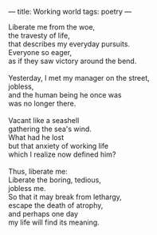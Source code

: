 :PROPERTIES:
:ID:       6E4F9DC7-ABB7-4F26-80F6-11774A86EBF8
:SLUG:     working-world
:END:
---
title: Working world
tags: poetry
---

#+BEGIN_VERSE
Liberate me from the woe,
the travesty of life,
that describes my everyday pursuits.
Everyone so eager,
as if they saw victory around the bend.

Yesterday, I met my manager on the street,
jobless,
and the human being he once was
was no longer there.

Vacant like a seashell
gathering the sea's wind.
What had he lost
but that anxiety of working life
which I realize now defined him?

Thus, liberate me:
Liberate the boring, tedious,
jobless me.
So that it may break from lethargy,
escape the death of atrophy,
and perhaps one day
my life will find its meaning.
#+END_VERSE
